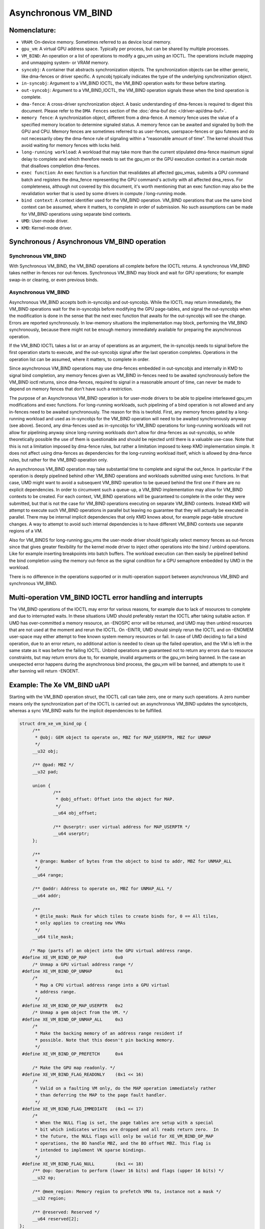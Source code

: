 .. SPDX-License-Identifier: (GPL-2.0+ OR MIT)

====================
Asynchronous VM_BIND
====================

Nomenclature:
=============

* ``VRAM``: On-device memory. Sometimes referred to as device local memory.

* ``gpu_vm``: A virtual GPU address space. Typically per process, but
  can be shared by multiple processes.

* ``VM_BIND``: An operation or a list of operations to modify a gpu_vm using
  an IOCTL. The operations include mapping and unmapping system- or
  VRAM memory.

* ``syncobj``: A container that abstracts synchronization objects. The
  synchronization objects can be either generic, like dma-fences or
  driver specific. A syncobj typically indicates the type of the
  underlying synchronization object.

* ``in-syncobj``: Argument to a VM_BIND IOCTL, the VM_BIND operation waits
  for these before starting.

* ``out-syncobj``: Argument to a VM_BIND_IOCTL, the VM_BIND operation
  signals these when the bind operation is complete.

* ``dma-fence``: A cross-driver synchronization object. A basic
  understanding of dma-fences is required to digest this
  document. Please refer to the ``DMA Fences`` section of the
  :doc:`dma-buf doc </driver-api/dma-buf>`.

* ``memory fence``: A synchronization object, different from a dma-fence.
  A memory fence uses the value of a specified memory location to determine
  signaled status. A memory fence can be awaited and signaled by both
  the GPU and CPU. Memory fences are sometimes referred to as
  user-fences, userspace-fences or gpu futexes and do not necessarily obey
  the dma-fence rule of signaling within a "reasonable amount of time".
  The kernel should thus avoid waiting for memory fences with locks held.

* ``long-running workload``: A workload that may take more than the
  current stipulated dma-fence maximum signal delay to complete and
  which therefore needs to set the gpu_vm or the GPU execution context in
  a certain mode that disallows completion dma-fences.

* ``exec function``: An exec function is a function that revalidates all
  affected gpu_vmas, submits a GPU command batch and registers the
  dma_fence representing the GPU command's activity with all affected
  dma_resvs. For completeness, although not covered by this document,
  it's worth mentioning that an exec function may also be the
  revalidation worker that is used by some drivers in compute /
  long-running mode.

* ``bind context``: A context identifier used for the VM_BIND
  operation. VM_BIND operations that use the same bind context can be
  assumed, where it matters, to complete in order of submission. No such
  assumptions can be made for VM_BIND operations using separate bind contexts.

* ``UMD``: User-mode driver.

* ``KMD``: Kernel-mode driver.


Synchronous / Asynchronous VM_BIND operation
============================================

Synchronous VM_BIND
___________________
With Synchronous VM_BIND, the VM_BIND operations all complete before the
IOCTL returns. A synchronous VM_BIND takes neither in-fences nor
out-fences. Synchronous VM_BIND may block and wait for GPU operations;
for example swap-in or clearing, or even previous binds.

Asynchronous VM_BIND
____________________
Asynchronous VM_BIND accepts both in-syncobjs and out-syncobjs. While the
IOCTL may return immediately, the VM_BIND operations wait for the in-syncobjs
before modifying the GPU page-tables, and signal the out-syncobjs when
the modification is done in the sense that the next exec function that
awaits for the out-syncobjs will see the change. Errors are reported
synchronously.
In low-memory situations the implementation may block, performing the
VM_BIND synchronously, because there might not be enough memory
immediately available for preparing the asynchronous operation.

If the VM_BIND IOCTL takes a list or an array of operations as an argument,
the in-syncobjs needs to signal before the first operation starts to
execute, and the out-syncobjs signal after the last operation
completes. Operations in the operation list can be assumed, where it
matters, to complete in order.

Since asynchronous VM_BIND operations may use dma-fences embedded in
out-syncobjs and internally in KMD to signal bind completion,  any
memory fences given as VM_BIND in-fences need to be awaited
synchronously before the VM_BIND ioctl returns, since dma-fences,
required to signal in a reasonable amount of time, can never be made
to depend on memory fences that don't have such a restriction.

The purpose of an Asynchronous VM_BIND operation is for user-mode
drivers to be able to pipeline interleaved gpu_vm modifications and
exec functions. For long-running workloads, such pipelining of a bind
operation is not allowed and any in-fences need to be awaited
synchronously. The reason for this is twofold. First, any memory
fences gated by a long-running workload and used as in-syncobjs for the
VM_BIND operation will need to be awaited synchronously anyway (see
above). Second, any dma-fences used as in-syncobjs for VM_BIND
operations for long-running workloads will not allow for pipelining
anyway since long-running workloads don't allow for dma-fences as
out-syncobjs, so while theoretically possible the use of them is
questionable and should be rejected until there is a valuable use-case.
Note that this is not a limitation imposed by dma-fence rules, but
rather a limitation imposed to keep KMD implementation simple. It does
not affect using dma-fences as dependencies for the long-running
workload itself, which is allowed by dma-fence rules, but rather for
the VM_BIND operation only.

An asynchronous VM_BIND operation may take substantial time to
complete and signal the out_fence. In particular if the operation is
deeply pipelined behind other VM_BIND operations and workloads
submitted using exec functions. In that case, UMD might want to avoid a
subsequent VM_BIND operation to be queued behind the first one if
there are no explicit dependencies. In order to circumvent such a queue-up, a
VM_BIND implementation may allow for VM_BIND contexts to be
created. For each context, VM_BIND operations will be guaranteed to
complete in the order they were submitted, but that is not the case
for VM_BIND operations executing on separate VM_BIND contexts. Instead
KMD will attempt to execute such VM_BIND operations in parallel but
leaving no guarantee that they will actually be executed in
parallel. There may be internal implicit dependencies that only KMD knows
about, for example page-table structure changes. A way to attempt
to avoid such internal dependencies is to have different VM_BIND
contexts use separate regions of a VM.

Also for VM_BINDS for long-running gpu_vms the user-mode driver should typically
select memory fences as out-fences since that gives greater flexibility for
the kernel mode driver to inject other operations into the bind /
unbind operations. Like for example inserting breakpoints into batch
buffers. The workload execution can then easily be pipelined behind
the bind completion using the memory out-fence as the signal condition
for a GPU semaphore embedded by UMD in the workload.

There is no difference in the operations supported or in
multi-operation support between asynchronous VM_BIND and synchronous VM_BIND.

Multi-operation VM_BIND IOCTL error handling and interrupts
===========================================================

The VM_BIND operations of the IOCTL may error for various reasons, for
example due to lack of resources to complete and due to interrupted
waits.
In these situations UMD should preferably restart the IOCTL after
taking suitable action.
If UMD has over-committed a memory resource, an -ENOSPC error will be
returned, and UMD may then unbind resources that are not used at the
moment and rerun the IOCTL. On -EINTR, UMD should simply rerun the
IOCTL and on -ENOMEM user-space may either attempt to free known
system memory resources or fail. In case of UMD deciding to fail a
bind operation, due to an error return, no additional action is needed
to clean up the failed operation, and the VM is left in the same state
as it was before the failing IOCTL.
Unbind operations are guaranteed not to return any errors due to
resource constraints, but may return errors due to, for example,
invalid arguments or the gpu_vm being banned.
In the case an unexpected error happens during the asynchronous bind
process, the gpu_vm will be banned, and attempts to use it after banning
will return -ENOENT.

Example: The Xe VM_BIND uAPI
============================

Starting with the VM_BIND operation struct, the IOCTL call can take
zero, one or many such operations. A zero number means only the
synchronization part of the IOCTL is carried out: an asynchronous
VM_BIND updates the syncobjects, whereas a sync VM_BIND waits for the
implicit dependencies to be fulfilled.

.. code-block:: c

   struct drm_xe_vm_bind_op {
	/**
	 * @obj: GEM object to operate on, MBZ for MAP_USERPTR, MBZ for UNMAP
	 */
	__u32 obj;

	/** @pad: MBZ */
	__u32 pad;

	union {
		/**
		 * @obj_offset: Offset into the object for MAP.
		 */
		__u64 obj_offset;

		/** @userptr: user virtual address for MAP_USERPTR */
		__u64 userptr;
	};

	/**
	 * @range: Number of bytes from the object to bind to addr, MBZ for UNMAP_ALL
	 */
	__u64 range;

	/** @addr: Address to operate on, MBZ for UNMAP_ALL */
	__u64 addr;

	/**
	 * @tile_mask: Mask for which tiles to create binds for, 0 == All tiles,
	 * only applies to creating new VMAs
	 */
	__u64 tile_mask;

       /* Map (parts of) an object into the GPU virtual address range.
    #define XE_VM_BIND_OP_MAP		0x0
        /* Unmap a GPU virtual address range */
    #define XE_VM_BIND_OP_UNMAP		0x1
        /*
	 * Map a CPU virtual address range into a GPU virtual
	 * address range.
	 */
    #define XE_VM_BIND_OP_MAP_USERPTR	0x2
        /* Unmap a gem object from the VM. */
    #define XE_VM_BIND_OP_UNMAP_ALL	0x3
        /*
	 * Make the backing memory of an address range resident if
	 * possible. Note that this doesn't pin backing memory.
	 */
    #define XE_VM_BIND_OP_PREFETCH	0x4

        /* Make the GPU map readonly. */
    #define XE_VM_BIND_FLAG_READONLY	(0x1 << 16)
	/*
	 * Valid on a faulting VM only, do the MAP operation immediately rather
	 * than deferring the MAP to the page fault handler.
	 */
    #define XE_VM_BIND_FLAG_IMMEDIATE	(0x1 << 17)
	/*
	 * When the NULL flag is set, the page tables are setup with a special
	 * bit which indicates writes are dropped and all reads return zero.  In
	 * the future, the NULL flags will only be valid for XE_VM_BIND_OP_MAP
	 * operations, the BO handle MBZ, and the BO offset MBZ. This flag is
	 * intended to implement VK sparse bindings.
	 */
    #define XE_VM_BIND_FLAG_NULL	(0x1 << 18)
	/** @op: Operation to perform (lower 16 bits) and flags (upper 16 bits) */
	__u32 op;

	/** @mem_region: Memory region to prefetch VMA to, instance not a mask */
	__u32 region;

	/** @reserved: Reserved */
	__u64 reserved[2];
   };


The VM_BIND IOCTL argument itself, looks like follows. Note that for
synchronous VM_BIND, the num_syncs and syncs fields must be zero. Here
the ``exec_queue_id`` field is the VM_BIND context discussed previously
that is used to facilitate out-of-order VM_BINDs.

.. code-block:: c

    struct drm_xe_vm_bind {
	/** @extensions: Pointer to the first extension struct, if any */
	__u64 extensions;

	/** @vm_id: The ID of the VM to bind to */
	__u32 vm_id;

	/**
	 * @exec_queue_id: exec_queue_id, must be of class DRM_XE_ENGINE_CLASS_VM_BIND
	 * and exec queue must have same vm_id. If zero, the default VM bind engine
	 * is used.
	 */
	__u32 exec_queue_id;

	/** @num_binds: number of binds in this IOCTL */
	__u32 num_binds;

        /* If set, perform an async VM_BIND, if clear a sync VM_BIND */
    #define XE_VM_BIND_IOCTL_FLAG_ASYNC	(0x1 << 0)

	/** @flag: Flags controlling all operations in this ioctl. */
	__u32 flags;

	union {
		/** @bind: used if num_binds == 1 */
		struct drm_xe_vm_bind_op bind;

		/**
		 * @vector_of_binds: userptr to array of struct
		 * drm_xe_vm_bind_op if num_binds > 1
		 */
		__u64 vector_of_binds;
	};

	/** @num_syncs: amount of syncs to wait for or to signal on completion. */
	__u32 num_syncs;

	/** @pad2: MBZ */
	__u32 pad2;

	/** @syncs: pointer to struct drm_xe_sync array */
	__u64 syncs;

	/** @reserved: Reserved */
	__u64 reserved[2];
    };
